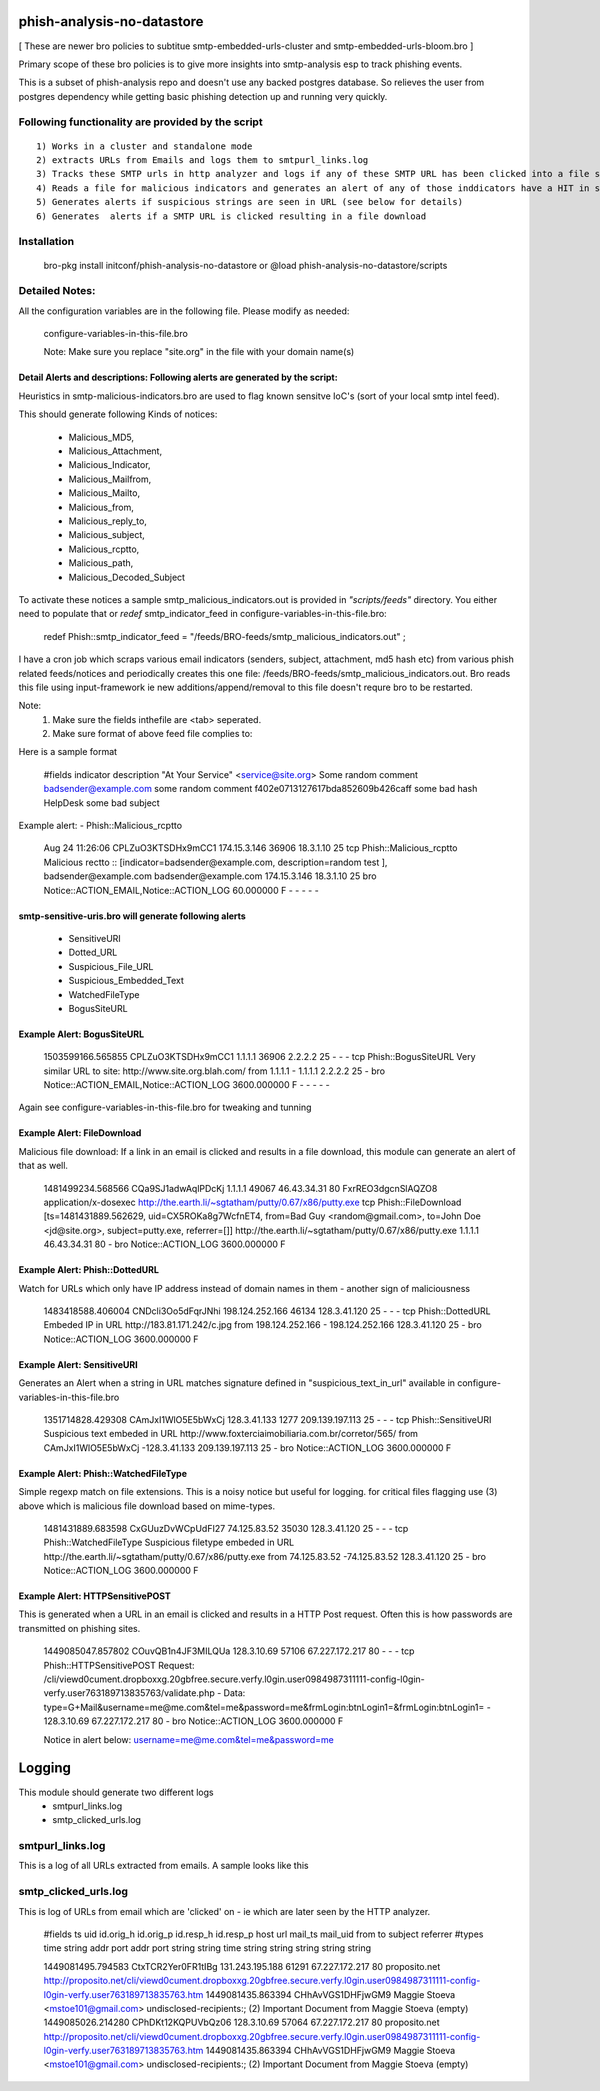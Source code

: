 ===========================
phish-analysis-no-datastore
===========================

[ These are newer bro policies to subtitue smtp-embedded-urls-cluster and smtp-embedded-urls-bloom.bro  ]

Primary scope of these bro policies is to give more insights into smtp-analysis esp to track phishing events.

This is a subset of phish-analysis repo and doesn't use any backed postgres database. So relieves the user from postgres dependency while getting basic phishing detection up and running very quickly.

Following functionality are provided by the script
--------------------------------------------------

::

        1) Works in a cluster and standalone mode
        2) extracts URLs from Emails and logs them to smtpurl_links.log
        3) Tracks these SMTP urls in http analyzer and logs if any of these SMTP URL has been clicked into a file smtp_clicked_urls.log
        4) Reads a file for malicious indicators and generates an alert of any of those inddicators have a HIT in smtp traffic (see below for more details)
        5) Generates alerts if suspicious strings are seen in URL (see below for details)
        6) Generates  alerts if a SMTP URL is clicked resulting in a file download


Installation
------------
	bro-pkg install initconf/phish-analysis-no-datastore
	or
	@load phish-analysis-no-datastore/scripts


Detailed Notes:
---------------

All the configuration variables are in the following file. Please modify as needed:

        configure-variables-in-this-file.bro

        Note: Make sure you replace "site.org" in the file with your domain name(s)


Detail Alerts and descriptions: Following alerts are generated by the script:
******************************************************************************

Heuristics in smtp-malicious-indicators.bro are used to flag known sensitve IoC's (sort of  your local smtp intel feed).

This should generate following Kinds of notices:

	- Malicious_MD5,
	- Malicious_Attachment,
	- Malicious_Indicator,
	- Malicious_Mailfrom,
	- Malicious_Mailto,
	- Malicious_from,
	- Malicious_reply_to,
	- Malicious_subject,
	- Malicious_rcptto,
	- Malicious_path,
	- Malicious_Decoded_Subject

To activate these notices a sample smtp_malicious_indicators.out is provided in *"scripts/feeds"* directory.  You either need to populate that or *redef* smtp_indicator_feed in configure-variables-in-this-file.bro:

	redef Phish::smtp_indicator_feed = "/feeds/BRO-feeds/smtp_malicious_indicators.out" ;

I have a cron job which scraps various email indicators (senders, subject, attachment, md5 hash etc) from various phish related feeds/notices and periodically creates this one file: /feeds/BRO-feeds/smtp_malicious_indicators.out. Bro reads this file using input-framework ie  new additions/append/removal to this file doesn't requre bro to be restarted.

Note:
	1) Make sure the fields inthefile are <tab> seperated.
	2) Make sure format of above feed file complies to:

Here is a sample format

	#fields indicator       description
	"At Your Service" <service@site.org>	Some random comment
	badsender@example.com	some random comment
	f402e0713127617bda852609b426caff	some bad hash
	HelpDesk	some bad subject


Example alert:
- Phish::Malicious_rcptto

	Aug 24 11:26:06 CPLZuO3KTSDHx9mCC1      174.15.3.146    36906   18.3.1.10    25      tcp     Phish::Malicious_rcptto Malicious rectto :: [indicator=badsender@example.com, description=random test ], badsender@example.com	badsender@example.com	174.15.3.146 18.3.1.10	25      bro     Notice::ACTION_EMAIL,Notice::ACTION_LOG 60.000000       F       -       -       -       -       -


smtp-sensitive-uris.bro will generate following alerts
******************************************************

	- SensitiveURI
	- Dotted_URL
	- Suspicious_File_URL
	- Suspicious_Embedded_Text
	- WatchedFileType
	- BogusSiteURL


Example Alert: BogusSiteURL
***************************


	1503599166.565855       CPLZuO3KTSDHx9mCC1      1.1.1.1    36906   2.2.2.2    25      -       -       -       tcp     Phish::BogusSiteURL     Very similar URL to site: http://www.site.org.blah.com/ from  1.1.1.1       -       1.1.1.1    2.2.2.2  25      -       bro     Notice::ACTION_EMAIL,Notice::ACTION_LOG 3600.000000     F       -       -       -       -       -

Again see configure-variables-in-this-file.bro for tweaking and tunning


Example Alert: FileDownload
***************************

Malicious file download: If a link in an email is clicked and results in a file download, this module can generate an alert of that as well.

	1481499234.568566       CQa9SJ1adwAqlPDcKj      1.1.1.1      49067   46.43.34.31     80      FxrREO3dgcnSlAQZO8      application/x-dosexec   http://the.earth.li/~sgtatham/putty/0.67/x86/putty.exe  tcp     Phish::FileDownload     [ts=1481431889.562629, uid=CX5ROKa8g7WcfnET4, from=Bad Guy <random@gmail.com>, to=John Doe <jd@site.org>, subject=putty.exe, referrer=[]]        http://the.earth.li/~sgtatham/putty/0.67/x86/putty.exe  1.1.1.1      46.43.34.31     80      -       bro     Notice::ACTION_LOG    3600.000000     F


Example Alert: Phish::DottedURL
*******************************

Watch for URLs which only have IP address instead of domain names in them - another sign of maliciousness


	1483418588.406004       CNDcli3Oo5dFqrJNhi      198.124.252.166 46134   128.3.41.120    25      -       -       -       tcp     Phish::DottedURL        Embeded IP in URL http://183.81.171.242/c.jpg from  198.124.252.166     -       198.124.252.166 128.3.41.120 25       -       bro     Notice::ACTION_LOG      3600.000000     F


Example Alert: SensitiveURI
***************************

Generates an Alert when a string in URL matches signature defined in "suspicious_text_in_url" available in configure-variables-in-this-file.bro

	1351714828.429308       CAmJxI1WlO5E5bWxCj      128.3.41.133    1277    209.139.197.113 25      -       -       -       tcp     Phish::SensitiveURI     Suspicious text embeded in URL http://www.foxterciaimobiliaria.com.br/corretor/565/ from  CAmJxI1WlO5E5bWxCj -128.3.41.133    209.139.197.113 25      -       bro     Notice::ACTION_LOG      3600.000000     F


Example Alert: Phish::WatchedFileType
*************************************

Simple regexp match on file extensions.  This is a noisy notice but useful for logging.  for critical files flagging use (3) above which is malicious file download based on mime-types.


	1481431889.683598       CxGUuzDvWCpUdFI27       74.125.83.52    35030   128.3.41.120    25      -       -       -       tcp     Phish::WatchedFileType  Suspicious filetype embeded in URL http://the.earth.li/~sgtatham/putty/0.67/x86/putty.exe from  74.125.83.52 -74.125.83.52    128.3.41.120    25      -       bro     Notice::ACTION_LOG      3600.000000     F


Example Alert: HTTPSensitivePOST
********************************

This is generated when a URL in an email is clicked and results in a HTTP Post request. Often this is how passwords are transmitted on phishing sites.

	1449085047.857802       COuvQB1n4JF3MILQUa      128.3.10.69     57106   67.227.172.217  80      -       -       -       tcp     Phish::HTTPSensitivePOST        Request: /cli/viewd0cument.dropboxxg.20gbfree.secure.verfy.l0gin.user0984987311111-config-l0gin-verfy.user763189713835763/validate.php - Data: type=G+Mail&username=me@me.com&tel=me&password=me&frmLogin:btnLogin1=&frmLogin:btnLogin1=      -       128.3.10.69     67.227.172.217  80      -       bro     Notice::ACTION_LOG      3600.000000     F


	Notice in alert below: username=me@me.com&tel=me&password=me


=========================
Logging
=========================

This module should generate two different logs
	- smtpurl_links.log
	- smtp_clicked_urls.log


smtpurl_links.log
-----------------
This is a log of all URLs extracted from emails. A sample looks like this

smtp_clicked_urls.log
---------------------
This is log of URLs from email which are 'clicked' on - ie which are later seen by the HTTP analyzer.

	#fields	ts	uid	id.orig_h	id.orig_p	id.resp_h	id.resp_p	host	url	mail_ts	mail_uid	from	to	subject	referrer
	#types	time	string	addr	port	addr	port	string	string	time	string	string	string	string	string

	1449081495.794583	CtxTCR2Yer0FR1tIBg	131.243.195.188	61291	67.227.172.217	80	proposito.net	http://proposito.net/cli/viewd0cument.dropboxxg.20gbfree.secure.verfy.l0gin.user0984987311111-config-l0gin-verfy.user763189713835763.htm	1449081435.863394	CHhAvVGS1DHFjwGM9	Maggie Stoeva <mstoe101@gmail.com>	undisclosed-recipients:;	(2) Important Document from Maggie Stoeva	(empty)
	1449085026.214280	CPhDKt12KQPUVbQz06	128.3.10.69	57064	67.227.172.217	80	proposito.net	http://proposito.net/cli/viewd0cument.dropboxxg.20gbfree.secure.verfy.l0gin.user0984987311111-config-l0gin-verfy.user763189713835763.htm	1449081435.863394	CHhAvVGS1DHFjwGM9	Maggie Stoeva <mstoe101@gmail.com>	undisclosed-recipients:;	(2) Important Document from Maggie Stoeva	(empty)

